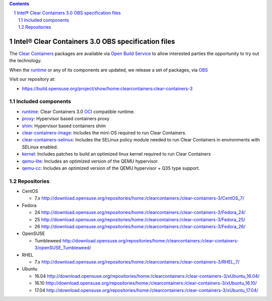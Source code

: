 .. contents::
.. sectnum::

Intel® Clear Containers 3.0 OBS specification files
###################################################


The `Clear Containers`_ packages are available via `Open Build Service`_
to allow interested parties the opportunity to try out the technology.

When the `runtime`_ or any of its components are updated, we release a set
of packages, via `OBS`_

Visit our repository at:

- https://build.opensuse.org/project/show/home:clearcontainers:clear-containers-3

Included components
===================

* `runtime`_: Clear Containers 3.0 `OCI`_ compatible runtime.
* `proxy`_: Hypervisor based containers proxy
* `shim`_: Hypervisor based containers shim
* `clear-containers-image`_: Includes the mini-OS required to run Clear
  Containers.
* `clear-containers-selinux`_: Includes the SELinux policy module needed to
  run Clear Containers in environments with SELinux enabled.
* `kernel`_: Includes patches to build an optimized linux kernel required to run Clear
  Containers
* `qemu-lite`_: Includes an optimized version of the QEMU hypervisor.
* `qemu-cc`_: Includes an optimized version of the QEMU hypervisor + Q35 type support.

Repositories
============

* CentOS

  * 7.x http://download.opensuse.org/repositories/home:/clearcontainers:/clear-containers-3/CentOS_7/

* Fedora

  * 24 http://download.opensuse.org/repositories/home:/clearcontainers:/clear-containers-3/Fedora_24/
  * 25 http://download.opensuse.org/repositories/home:/clearcontainers:/clear-containers-3/Fedora_25/
  * 26 http://download.opensuse.org/repositories/home:/clearcontainers:/clear-containers-3/Fedora_26/

* OpenSUSE

  * Tumbleweed http://download.opensuse.org/repositories/home:/clearcontainers:/clear-containers-3/openSUSE_Tumbleweed/

* RHEL

  * 7.x http://download.opensuse.org/repositories/home:/clearcontainers:/clear-containers-3/RHEL_7/

* Ubuntu

  * 16.04 http://download.opensuse.org/repositories/home:/clearcontainers:/clear-containers-3/xUbuntu_16.04/
  * 16.10 http://download.opensuse.org/repositories/home:/clearcontainers:/clear-containers-3/xUbuntu_16.10/
  * 17.04 http://download.opensuse.org/repositories/home:/clearcontainers:/clear-containers-3/xUbuntu_17.04/

.. _`Clear Containers`:  https://clearlinux.org/features/intel%C2%AE-clear-containers

.. _`OCI`:  https://www.opencontainers.org/

.. _`runtime`: https://github.com/clearcontainers/runtime

.. _`proxy`: https://github.com/clearcontainers/proxy

.. _`shim`: https://github.com/clearcontainers/shim

.. _`Open Build Service`: http://openbuildservice.org/

.. _`OBS`: http://openbuildservice.org/

.. _`qemu-lite`: https://github.com/01org/qemu-lite/tree/qemu-2.7-lite

.. _`qemu-cc`: https://github.com/clearcontainers/qemu/tree/qemu-lite-v2.9.0

.. _`kernel`: https://github.com/clearcontainers/packaging/tree/master/kernel

.. _`clear-containers-image`: https://download.clearlinux.org/current/

.. _`clear-containers-selinux`: https://github.com/clearcontainers/proxy/tree/master/selinux
